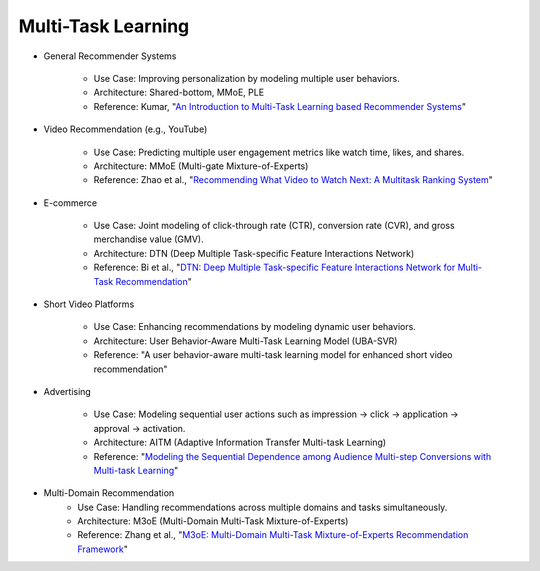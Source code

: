 ##########################################################################
Multi-Task Learning
##########################################################################
- General Recommender Systems

	- Use Case: Improving personalization by modeling multiple user behaviors.
	- Architecture: Shared-bottom, MMoE, PLE
	- Reference: Kumar, "`An Introduction to Multi-Task Learning based Recommender Systems <https://blog.reachsumit.com/posts/2024/01/multi-task-learning-recsys/>`_"
- Video Recommendation (e.g., YouTube)

	- Use Case: Predicting multiple user engagement metrics like watch time, likes, and shares.
	- Architecture: MMoE (Multi-gate Mixture-of-Experts)
	- Reference: Zhao et al., "`Recommending What Video to Watch Next: A Multitask Ranking System <https://daiwk.github.io/assets/youtube-multitask.pdf>`_"
- E-commerce

	- Use Case: Joint modeling of click-through rate (CTR), conversion rate (CVR), and gross merchandise value (GMV).
	- Architecture: DTN (Deep Multiple Task-specific Feature Interactions Network)
	- Reference: Bi et al., "`DTN: Deep Multiple Task-specific Feature Interactions Network for Multi-Task Recommendation <https://arxiv.org/abs/2408.11611>`_"
- Short Video Platforms

	- Use Case: Enhancing recommendations by modeling dynamic user behaviors.
	- Architecture: User Behavior-Aware Multi-Task Learning Model (UBA-SVR)
	- Reference: "A user behavior-aware multi-task learning model for enhanced short video recommendation"
- Advertising

	- Use Case: Modeling sequential user actions such as impression → click → application → approval → activation.
	- Architecture: AITM (Adaptive Information Transfer Multi-task Learning)
	- Reference: "`Modeling the Sequential Dependence among Audience Multi-step Conversions with Multi-task Learning <https://arxiv.org/abs/2105.08489>`_"
- Multi-Domain Recommendation
	- Use Case: Handling recommendations across multiple domains and tasks simultaneously.
	- Architecture: M3oE (Multi-Domain Multi-Task Mixture-of-Experts)
	- Reference: Zhang et al., "`M3oE: Multi-Domain Multi-Task Mixture-of-Experts Recommendation Framework <https://arxiv.org/abs/2404.18465>`_"

